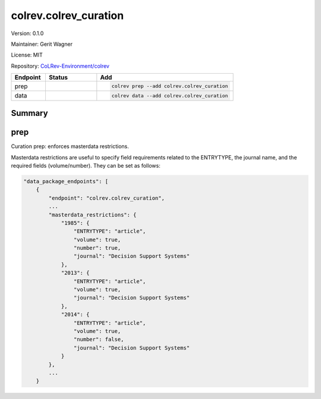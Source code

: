 .. |EXPERIMENTAL| image:: https://img.shields.io/badge/status-experimental-blue
   :height: 14pt
   :target: https://colrev-environment.github.io/colrev/dev_docs/dev_status.html
.. |MATURING| image:: https://img.shields.io/badge/status-maturing-yellowgreen
   :height: 14pt
   :target: https://colrev-environment.github.io/colrev/dev_docs/dev_status.html
.. |STABLE| image:: https://img.shields.io/badge/status-stable-brightgreen
   :height: 14pt
   :target: https://colrev-environment.github.io/colrev/dev_docs/dev_status.html
.. |VERSION| image:: /_static/svg/iconmonstr-product-10.svg
   :width: 15
   :alt: Version
.. |GIT_REPO| image:: /_static/svg/iconmonstr-code-fork-1.svg
   :width: 15
   :alt: Git repository
.. |LICENSE| image:: /_static/svg/iconmonstr-copyright-2.svg
   :width: 15
   :alt: Licencse
.. |MAINTAINER| image:: /_static/svg/iconmonstr-user-29.svg
   :width: 20
   :alt: Maintainer
.. |DOCUMENTATION| image:: /_static/svg/iconmonstr-book-17.svg
   :width: 15
   :alt: Documentation
colrev.colrev_curation
======================

|VERSION| Version: 0.1.0

|MAINTAINER| Maintainer: Gerit Wagner

|LICENSE| License: MIT  

|GIT_REPO| Repository: `CoLRev-Environment/colrev <https://github.com/CoLRev-Environment/colrev/tree/main/colrev/packages/colrev_curation>`_ 

.. list-table::
   :header-rows: 1
   :widths: 20 30 80

   * - Endpoint
     - Status
     - Add
   * - prep
     - |MATURING|
     - .. code-block:: 


         colrev prep --add colrev.colrev_curation

   * - data
     - |MATURING|
     - .. code-block:: 


         colrev data --add colrev.colrev_curation


Summary
-------


.. raw:: html

   <!-- Note: This document is currently under development. It will contain the following elements.

   - description
   - example -->



prep
----

Curation prep: enforces masterdata restrictions.

Masterdata restrictions are useful to specify field requirements related to the ENTRYTYPE, the journal name, and the required fields (volume/number).
They can be set as follows:

.. code-block::

   "data_package_endpoints": [
       {
           "endpoint": "colrev.colrev_curation",
           ...
           "masterdata_restrictions": {
               "1985": {
                   "ENTRYTYPE": "article",
                   "volume": true,
                   "number": true,
                   "journal": "Decision Support Systems"
               },
               "2013": {
                   "ENTRYTYPE": "article",
                   "volume": true,
                   "journal": "Decision Support Systems"
               },
               "2014": {
                   "ENTRYTYPE": "article",
                   "volume": true,
                   "number": false,
                   "journal": "Decision Support Systems"
               }
           },
           ...
       }
